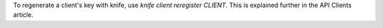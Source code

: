 .. This is an included how-to. 

To regenerate a client's key with knife, use `knife client reregister CLIENT`. This is explained further in the API Clients article.

